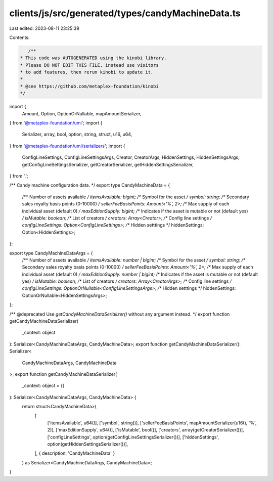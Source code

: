 clients/js/src/generated/types/candyMachineData.ts
==================================================

Last edited: 2023-08-11 23:25:39

Contents:

.. code-block:: ts

    /**
 * This code was AUTOGENERATED using the kinobi library.
 * Please DO NOT EDIT THIS FILE, instead use visitors
 * to add features, then rerun kinobi to update it.
 *
 * @see https://github.com/metaplex-foundation/kinobi
 */

import {
  Amount,
  Option,
  OptionOrNullable,
  mapAmountSerializer,
} from '@metaplex-foundation/umi';
import {
  Serializer,
  array,
  bool,
  option,
  string,
  struct,
  u16,
  u64,
} from '@metaplex-foundation/umi/serializers';
import {
  ConfigLineSettings,
  ConfigLineSettingsArgs,
  Creator,
  CreatorArgs,
  HiddenSettings,
  HiddenSettingsArgs,
  getConfigLineSettingsSerializer,
  getCreatorSerializer,
  getHiddenSettingsSerializer,
} from '.';

/** Candy machine configuration data. */
export type CandyMachineData = {
  /** Number of assets available */
  itemsAvailable: bigint;
  /** Symbol for the asset */
  symbol: string;
  /** Secondary sales royalty basis points (0-10000) */
  sellerFeeBasisPoints: Amount<'%', 2>;
  /** Max supply of each individual asset (default 0) */
  maxEditionSupply: bigint;
  /** Indicates if the asset is mutable or not (default yes) */
  isMutable: boolean;
  /** List of creators */
  creators: Array<Creator>;
  /** Config line settings */
  configLineSettings: Option<ConfigLineSettings>;
  /** Hidden setttings */
  hiddenSettings: Option<HiddenSettings>;
};

export type CandyMachineDataArgs = {
  /** Number of assets available */
  itemsAvailable: number | bigint;
  /** Symbol for the asset */
  symbol: string;
  /** Secondary sales royalty basis points (0-10000) */
  sellerFeeBasisPoints: Amount<'%', 2>;
  /** Max supply of each individual asset (default 0) */
  maxEditionSupply: number | bigint;
  /** Indicates if the asset is mutable or not (default yes) */
  isMutable: boolean;
  /** List of creators */
  creators: Array<CreatorArgs>;
  /** Config line settings */
  configLineSettings: OptionOrNullable<ConfigLineSettingsArgs>;
  /** Hidden setttings */
  hiddenSettings: OptionOrNullable<HiddenSettingsArgs>;
};

/** @deprecated Use `getCandyMachineDataSerializer()` without any argument instead. */
export function getCandyMachineDataSerializer(
  _context: object
): Serializer<CandyMachineDataArgs, CandyMachineData>;
export function getCandyMachineDataSerializer(): Serializer<
  CandyMachineDataArgs,
  CandyMachineData
>;
export function getCandyMachineDataSerializer(
  _context: object = {}
): Serializer<CandyMachineDataArgs, CandyMachineData> {
  return struct<CandyMachineData>(
    [
      ['itemsAvailable', u64()],
      ['symbol', string()],
      ['sellerFeeBasisPoints', mapAmountSerializer(u16(), '%', 2)],
      ['maxEditionSupply', u64()],
      ['isMutable', bool()],
      ['creators', array(getCreatorSerializer())],
      ['configLineSettings', option(getConfigLineSettingsSerializer())],
      ['hiddenSettings', option(getHiddenSettingsSerializer())],
    ],
    { description: 'CandyMachineData' }
  ) as Serializer<CandyMachineDataArgs, CandyMachineData>;
}


